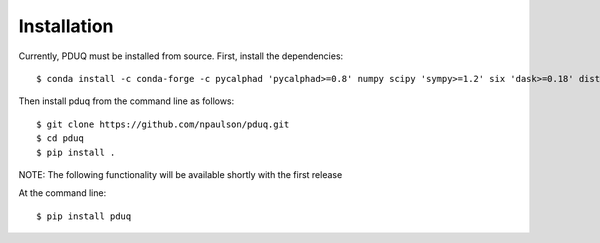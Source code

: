 ============
Installation
============

Currently, PDUQ must be installed from source. First, install the dependencies::

    $ conda install -c conda-forge -c pycalphad 'pycalphad>=0.8' numpy scipy 'sympy>=1.2' six 'dask>=0.18' distributed 'tinydb>=3.8' scikit-learn emcee seaborn espei

Then install pduq from the command line as follows::

    $ git clone https://github.com/npaulson/pduq.git
    $ cd pduq
    $ pip install .

NOTE: The following functionality will be available shortly with the first release

At the command line::

    $ pip install pduq
